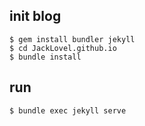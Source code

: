 ** init blog

#+BEGIN_SRC 
$ gem install bundler jekyll
$ cd JackLovel.github.io
$ bundle install 
#+END_SRC

** run 
#+BEGIN_SRC 
$ bundle exec jekyll serve
#+END_SRC

